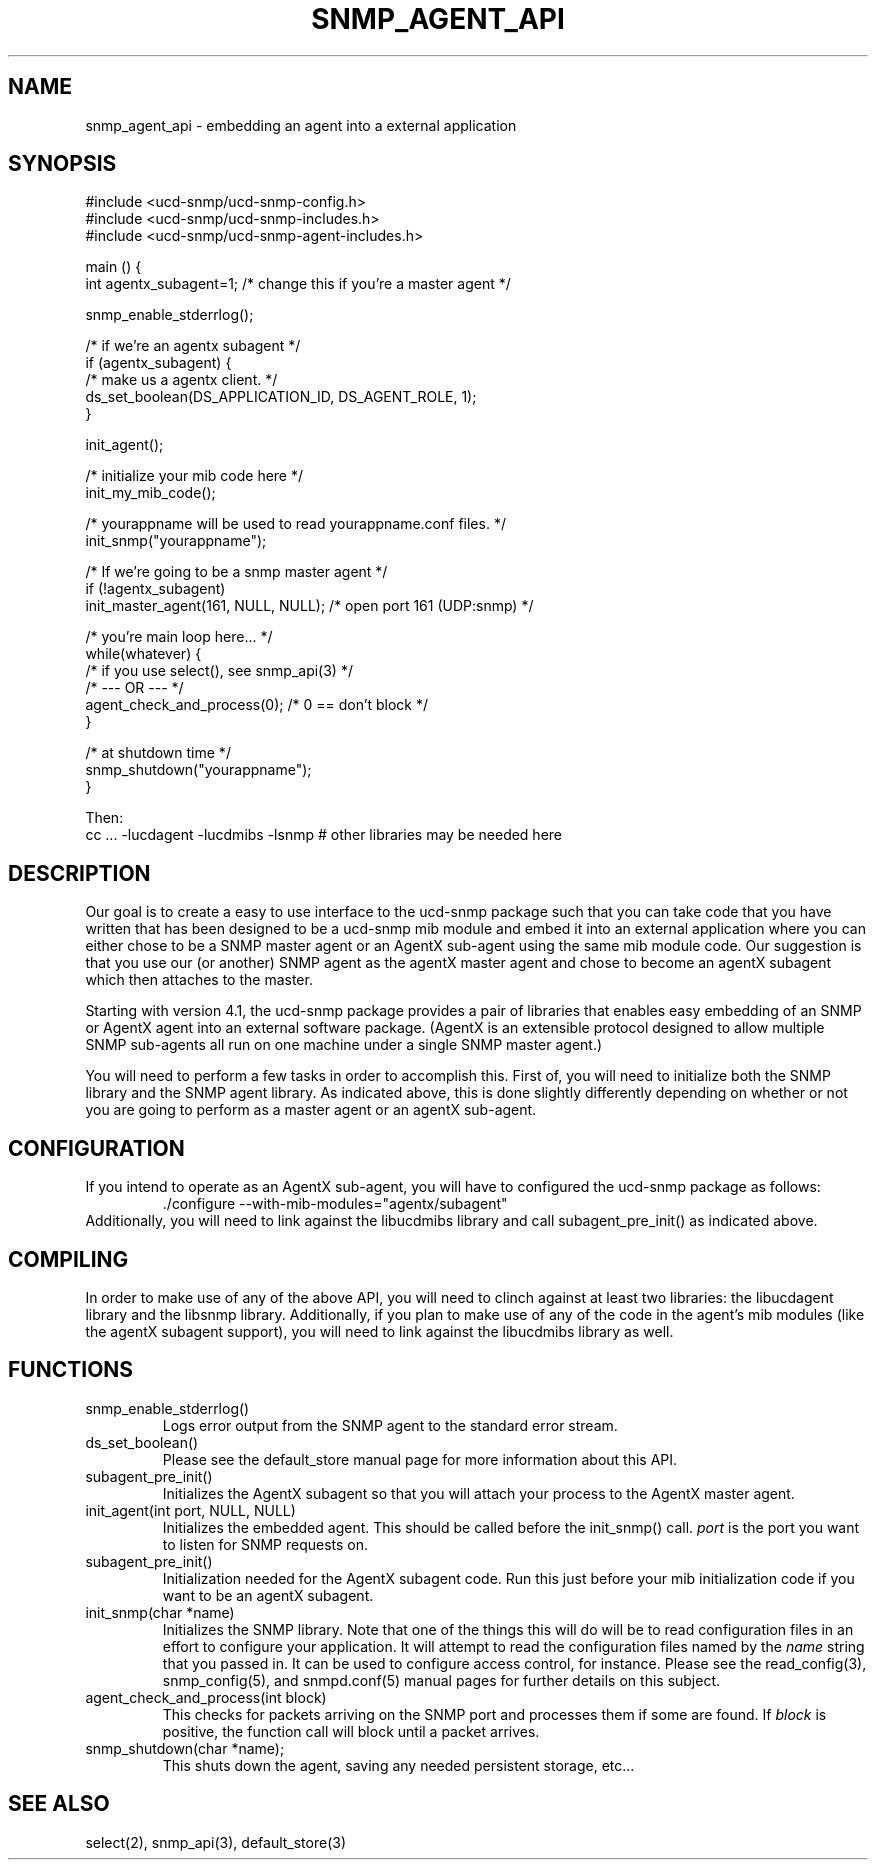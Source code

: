 .TH SNMP_AGENT_API 3 "25 October, 1999"
.UC 5
.SH NAME
snmp_agent_api \- embedding an agent into a external application
.SH SYNOPSIS
.nf
#include <ucd-snmp/ucd-snmp-config.h>
#include <ucd-snmp/ucd-snmp-includes.h>
#include <ucd-snmp/ucd-snmp-agent-includes.h>

main () {
  int agentx_subagent=1; /* change this if you're a master agent */

  snmp_enable_stderrlog();

  /* if we're an agentx subagent */
  if (agentx_subagent) {
      /* make us a agentx client. */
      ds_set_boolean(DS_APPLICATION_ID, DS_AGENT_ROLE, 1);
  }

  init_agent();

  /* initialize your mib code here */
  init_my_mib_code();

  /* yourappname will be used to read yourappname.conf files. */
  init_snmp("yourappname");

  /* If we're going to be a snmp master agent */
  if (!agentx_subagent)
      init_master_agent(161, NULL, NULL);  /* open port 161 (UDP:snmp) */

  /* you're main loop here... */
  while(whatever) {
      /* if you use select(), see snmp_api(3) */
      /*     --- OR ---  */
      agent_check_and_process(0); /* 0 == don't block */
  }

  /* at shutdown time */
  snmp_shutdown("yourappname");
}

Then:
cc ... -lucdagent -lucdmibs -lsnmp # other libraries may be needed here

.fi
.SH DESCRIPTION
.PP
Our goal is to create a easy to use interface to the ucd-snmp package
such that you can take code that you have written that has been
designed to be a ucd-snmp mib module and embed it into an external
application where you can either chose to be a SNMP master agent or an
AgentX sub-agent using the same mib module code.  Our suggestion is
that you use our (or another) SNMP agent as the agentX master agent
and chose to become an agentX subagent which then attaches to the
master.
.PP
Starting with version 4.1, the ucd-snmp package provides a pair of
libraries that enables easy embedding of an SNMP or AgentX agent into
an external software package. (AgentX is an extensible protocol
designed to allow multiple SNMP sub-agents all run on one machine
under a single SNMP master agent.)
.PP
You will need to perform a few tasks in order to accomplish
this. First of, you will need to initialize both the SNMP library and
the SNMP agent library. As indicated above, this is done slightly
differently depending on whether or not you are going to perform as a
master agent or an agentX sub-agent.
.SH CONFIGURATION
.PP
If you intend to operate as an AgentX sub-agent, you will have to
configured the ucd-snmp package as follows:
.RS
  ./configure --with-mib-modules="agentx/subagent"
.RE
Additionally, you will need to link against the libucdmibs library and 
call subagent_pre_init() as indicated above.
.SH COMPILING
.PP
In order to make use of any of the above API, you will need to clinch
against at least two libraries: the libucdagent library and the
libsnmp library. Additionally, if you plan to make use of any of the
code in the agent's mib modules (like the agentX subagent support),
you will need to link against the libucdmibs library as well.
.SH FUNCTIONS
.IP snmp_enable_stderrlog()
Logs error output from the SNMP agent to the standard error stream.
.IP ds_set_boolean()
Please see the default_store manual page for more information
about this API.
.IP subagent_pre_init()
Initializes the AgentX subagent so that you will attach your process
to the AgentX master agent.
.IP "init_agent(int port, NULL, NULL)"
Initializes the embedded agent.  This should be called before the
init_snmp() call.
.I port
is the port you want to listen for SNMP requests on.
.IP "subagent_pre_init()"
Initialization needed for the AgentX subagent code.  Run this just
before your mib initialization code if you want to be an agentX
subagent.
.IP "init_snmp(char *name)"
Initializes the SNMP library.  Note that one of the things this will
do will be to read configuration files in an effort to configure your
application. It will attempt to read the configuration files named by
the
.I name
string that you passed in.  It can be used to configure access
control, for instance.   Please see the read_config(3),
snmp_config(5), and snmpd.conf(5) manual pages for further details on
this subject.
.IP "agent_check_and_process(int block)"
This checks for packets arriving on the SNMP port and processes them
if some are found.  If 
.I block
is positive, the function call will block until a packet arrives.
.IP "snmp_shutdown(char *name);"
This shuts down the agent, saving any needed persistent storage, etc...
.SH "SEE ALSO"
select(2), snmp_api(3), default_store(3)
